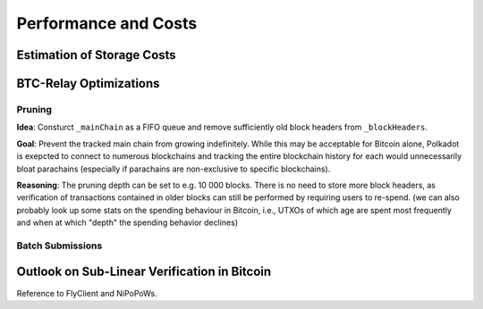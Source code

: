 Performance and Costs
==============================

Estimation of Storage Costs
----------------------------


BTC-Relay Optimizations
-----------------------

Pruning
~~~~~~~

**Idea**: Consturct ``_mainChain`` as a FIFO queue and remove sufficiently old block headers from ``_blockHeaders``. 


**Goal**: Prevent the tracked main chain from growing indefinitely. While this may be acceptable for Bitcoin alone, Polkadot is exepcted to connect to numerous blockchains and tracking the entire blockchain history for each would unnecessarily bloat parachains (especially if parachains are non-exclusive to specific blockchains).


**Reasoning**: The pruning depth can be set to e.g. 10 000 blocks. There is no need to store more block headers, as verification of transactions contained in older blocks can still be performed by requiring users to re-spend. (we can also probably look up some stats on the spending behaviour in Bitcoin, i.e., UTXOs of which age are spent most frequently and when at which "depth" the spending behavior declines) 


Batch Submissions
~~~~~~~~~~~~~~~~~~


Outlook on Sub-Linear Verification in Bitcoin
---------------------------------------------

Reference to FlyClient and NiPoPoWs.

